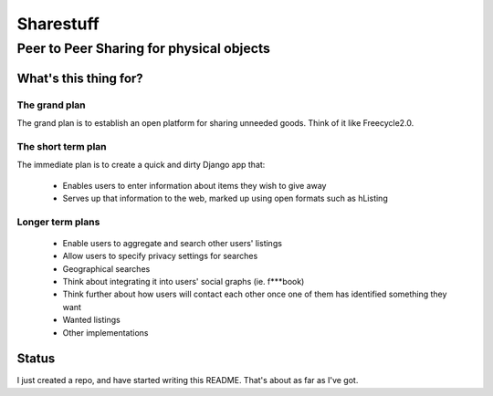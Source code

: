 ==========
Sharestuff
==========
-----------------------------------------
Peer to Peer Sharing for physical objects
-----------------------------------------

What's this thing for?
======================

The grand plan
--------------
The grand plan is to establish an open platform for sharing unneeded goods.
Think of it like Freecycle2.0.

The short term plan
-------------------

The immediate plan is to create a quick and dirty Django app that:

 * Enables users to enter information about items they wish to give away
 * Serves up that information to the web, marked up using open formats
   such as hListing

Longer term plans
-----------------
 * Enable users to aggregate and search other users' listings
 * Allow users to specify privacy settings for searches
 * Geographical searches
 * Think about integrating it into users' social graphs (ie. f***book)
 * Think further about how users will contact each other once one of them has
   identified something they want
 * Wanted listings
 * Other implementations

Status
======

I just created a repo, and have started writing this README. That's about as far
as I've got.
